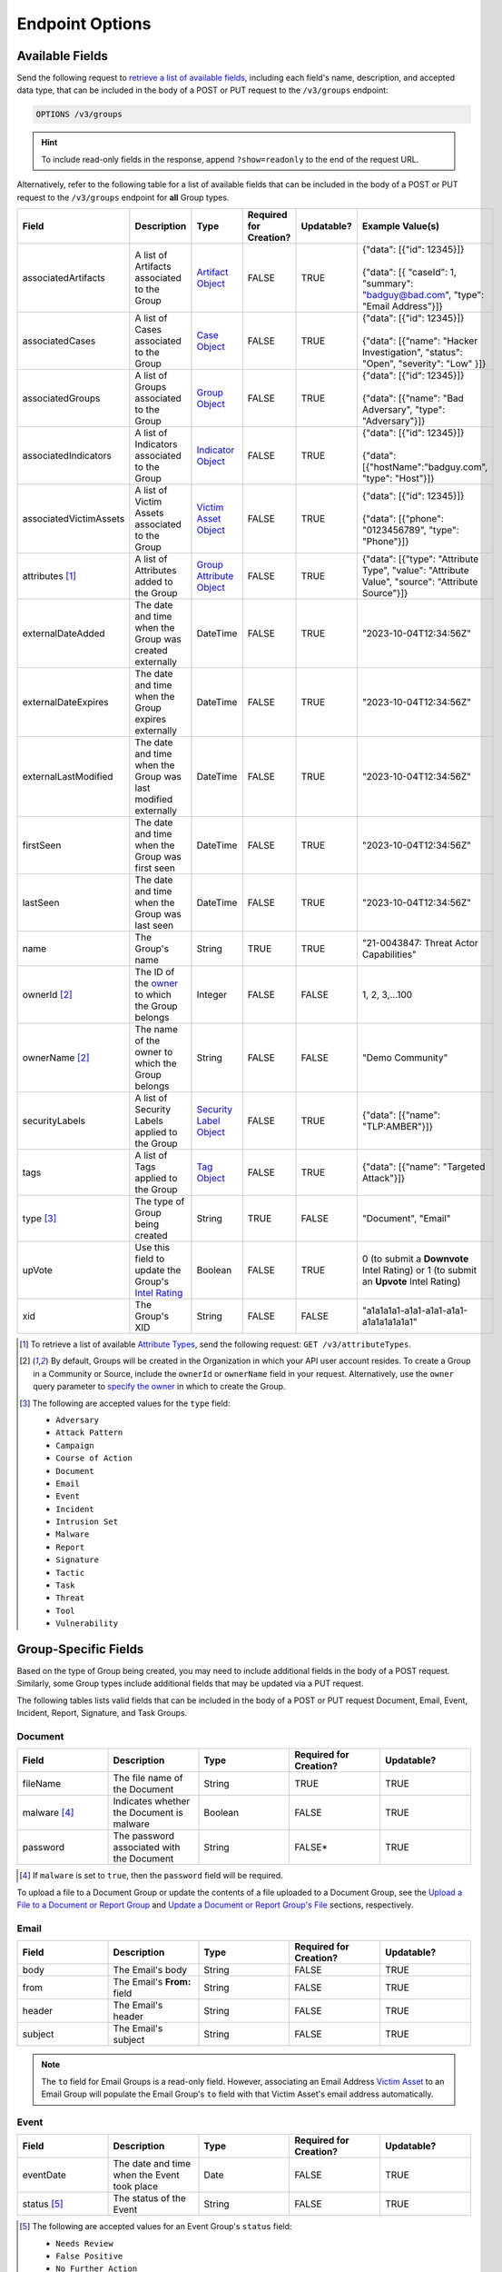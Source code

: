 Endpoint Options
----------------

Available Fields
^^^^^^^^^^^^^^^^

Send the following request to `retrieve a list of available fields <https://docs.threatconnect.com/en/latest/rest_api/v3/retrieve_fields.html>`_, including each field's name, description, and accepted data type, that can be included in the body of a POST or PUT request to the ``/v3/groups`` endpoint:

.. code::

    OPTIONS /v3/groups

.. hint::
    To include read-only fields in the response, append ``?show=readonly`` to the end of the request URL.

Alternatively, refer to the following table for a list of available fields that can be included in the body of a POST or PUT request to the ``/v3/groups`` endpoint for **all** Group types.

.. list-table::
   :widths: 20 20 10 15 15 20
   :header-rows: 1

   * - Field
     - Description
     - Type
     - Required for Creation?
     - Updatable?
     - Example Value(s)
   * - associatedArtifacts
     - A list of Artifacts associated to the Group
     - `Artifact Object <https://docs.threatconnect.com/en/latest/rest_api/v3/case_management/artifacts/artifacts.html>`_
     - FALSE
     - TRUE
     - | {"data": [{"id": 12345}]}
       |
       | {"data": [{ "caseId": 1, "summary": "badguy@bad.com", "type": "Email Address"}]}
   * - associatedCases
     - A list of Cases associated to the Group
     - `Case Object <https://docs.threatconnect.com/en/latest/rest_api/v3/case_management/cases/cases.html>`_
     - FALSE
     - TRUE
     - | {"data": [{"id": 12345}]}
       |
       | {"data": [{"name": "Hacker Investigation", "status": "Open", "severity": "Low" }]}
   * - associatedGroups
     - A list of Groups associated to the Group
     - `Group Object <https://docs.threatconnect.com/en/latest/rest_api/v3/groups/groups.html>`_
     - FALSE
     - TRUE
     - | {"data": [{"id": 12345}]}
       |
       | {"data": [{"name": "Bad Adversary", "type": "Adversary"}]}
   * - associatedIndicators
     - A list of Indicators associated to the Group
     - `Indicator Object <https://docs.threatconnect.com/en/latest/rest_api/v3/indicators/indicators.html>`_
     - FALSE
     - TRUE
     - | {"data": [{"id": 12345}]}
       |
       | {"data": [{"hostName":"badguy.com", "type": "Host"}]}
   * - associatedVictimAssets
     - A list of Victim Assets associated to the Group
     - `Victim Asset Object <https://docs.threatconnect.com/en/latest/rest_api/v3/victim-assets/victim-assets.html>`_
     - FALSE
     - TRUE
     - | {"data": [{"id": 12345}]}
       |
       | {"data": [{"phone": "0123456789", "type": "Phone"}]}
   * - attributes [1]_
     - A list of Attributes added to the Group 
     - `Group Attribute Object <https://docs.threatconnect.com/en/latest/rest_api/v3/group-attributes/group-attributes.html>`_
     - FALSE
     - TRUE
     - {"data": [{"type": "Attribute Type", "value": "Attribute Value", "source": "Attribute Source"}]}
   * - externalDateAdded
     - The date and time when the Group was created externally
     - DateTime
     - FALSE
     - TRUE
     - "2023-10-04T12:34:56Z"
   * - externalDateExpires
     - The date and time when the Group expires externally
     - DateTime
     - FALSE
     - TRUE
     - "2023-10-04T12:34:56Z"
   * - externalLastModified
     - The date and time when the Group was last modified externally
     - DateTime
     - FALSE
     - TRUE
     - "2023-10-04T12:34:56Z"
   * - firstSeen
     - The date and time when the Group was first seen
     - DateTime
     - FALSE
     - TRUE
     - "2023-10-04T12:34:56Z"
   * - lastSeen
     - The date and time when the Group was last seen
     - DateTime
     - FALSE
     - TRUE
     - "2023-10-04T12:34:56Z"
   * - name
     - The Group's name
     - String
     - TRUE
     - TRUE
     - "21-0043847: Threat Actor Capabilities"
   * - ownerId [2]_
     - The ID of the `owner <https://docs.threatconnect.com/en/latest/rest_api/v3/owners/owners.html>`_ to which the Group belongs
     - Integer
     - FALSE
     - FALSE
     - 1, 2, 3,...100
   * - ownerName [2]_
     - The name of the owner to which the Group belongs
     - String
     - FALSE
     - FALSE
     - "Demo Community"
   * - securityLabels
     - A list of Security Labels applied to the Group
     - `Security Label Object <https://docs.threatconnect.com/en/latest/rest_api/v3/security_labels/security_labels.html>`_
     - FALSE
     - TRUE
     - {"data": [{"name": "TLP:AMBER"}]}
   * - tags
     - A list of Tags applied to the Group
     - `Tag Object <https://docs.threatconnect.com/en/latest/rest_api/v3/tags/tags.html>`_
     - FALSE
     - TRUE
     - {"data": [{"name": "Targeted Attack"}]}
   * - type [3]_
     - The type of Group being created
     - String
     - TRUE
     - FALSE
     - "Document", "Email"
   * - upVote
     - Use this field to update the Group's `Intel Rating <https://knowledge.threatconnect.com/docs/group-intel-rating>`_
     - Boolean
     - FALSE
     - TRUE
     - 0 (to submit a **Downvote** Intel Rating) or 1 (to submit an **Upvote** Intel Rating)
   * - xid
     - The Group's XID
     - String
     - FALSE
     - FALSE
     - "a1a1a1a1-a1a1-a1a1-a1a1-a1a1a1a1a1a1"

.. [1] To retrieve a list of available `Attribute Types <https://docs.threatconnect.com/en/latest/rest_api/v3/attribute_types/attribute_types.html>`_, send the following request: ``GET /v3/attributeTypes``.
.. [2] By default, Groups will be created in the Organization in which your API user account resides. To create a Group in a Community or Source, include the ``ownerId`` or ``ownerName`` field in your request. Alternatively, use the ``owner`` query parameter to `specify the owner <https://docs.threatconnect.com/en/latest/rest_api/v3/specify_owner.html>`_ in which to create the Group.
.. [3] The following are accepted values for the ``type`` field:

    - ``Adversary``
    - ``Attack Pattern``
    - ``Campaign``
    - ``Course of Action``
    - ``Document``
    - ``Email``
    - ``Event``
    - ``Incident``
    - ``Intrusion Set``
    - ``Malware``
    - ``Report``
    - ``Signature``
    - ``Tactic``
    - ``Task``
    - ``Threat``
    - ``Tool``
    - ``Vulnerability``

Group-Specific Fields
^^^^^^^^^^^^^^^^^^^^^

Based on the type of Group being created, you may need to include additional fields in the body of a POST request. Similarly, some Group types include additional fields that may be updated via a PUT request.

The following tables lists valid fields that can be included in the body of a POST or PUT request Document, Email, Event, Incident, Report, Signature, and Task Groups.

Document
========

.. list-table::
   :widths: 20 20 20 20 20
   :header-rows: 1

   * - Field
     - Description
     - Type
     - Required for Creation?
     - Updatable?
   * - fileName
     - The file name of the Document
     - String
     - TRUE
     - TRUE
   * - malware [4]_
     - Indicates whether the Document is malware
     - Boolean
     - FALSE
     - TRUE
   * - password
     - The password associated with the Document
     - String
     - FALSE*
     - TRUE

.. [4] If ``malware`` is set to ``true``, then the ``password`` field will be required.

To upload a file to a Document Group or update the contents of a file uploaded to a Document Group, see the `Upload a File to a Document or Report Group <#upload-a-file-to-a-document-or-report-group-2>`_ and `Update a Document or Report Group's File <#update-a-document-or-report-group-s-file-2>`_ sections, respectively.

Email
=====

.. list-table::
   :widths: 20 20 20 20 20
   :header-rows: 1

   * - Field
     - Description
     - Type
     - Required for Creation?
     - Updatable?
   * - body
     - The Email's body
     - String
     - FALSE
     - TRUE
   * - from
     - The Email's **From:** field
     - String
     - FALSE
     - TRUE
   * - header
     - The Email's header
     - String
     - FALSE
     - TRUE
   * - subject
     - The Email's subject
     - String
     - FALSE
     - TRUE

.. note::
    The ``to`` field for Email Groups is a read-only field. However, associating an Email Address `Victim Asset <https://docs.threatconnect.com/en/latest/rest_api/v3/victim_assets/victim_assets.html>`_ to an Email Group will populate the Email Group's ``to`` field with that Victim Asset's email address automatically.

Event
=====

.. list-table::
   :widths: 20 20 20 20 20
   :header-rows: 1

   * - Field
     - Description
     - Type
     - Required for Creation?
     - Updatable?
   * - eventDate
     - The date and time when the Event took place
     - Date
     - FALSE
     - TRUE
   * - status [5]_
     - The status of the Event
     - String
     - FALSE
     - TRUE

.. [5] The following are accepted values for an Event Group's ``status`` field:

    - ``Needs Review``
    - ``False Positive``
    - ``No Further Action``
    - ``Escalated``

Incident
========

.. list-table::
   :widths: 20 20 20 20 20
   :header-rows: 1

   * - Field
     - Description
     - Type
     - Required for Creation?
     - Updatable?
   * - eventDate
     - The date when the Incident took place
     - Date
     - FALSE
     - TRUE
   * - status [6]_
     - The status of the Incident
     - String
     - FALSE
     - TRUE

.. [6] The following are accepted values for an Incident Group's ``status`` field:

    - ``New``
    - ``Open``
    - ``Stalled``
    - ``Containment Achieved``
    - ``Restoration Achieved``
    - ``Incident Reported``
    - ``Closed``
    - ``Rejected``
    - ``Deleted``

Report
======

.. list-table::
   :widths: 20 20 20 20 20
   :header-rows: 1

   * - Field
     - Description
     - Type
     - Required for Creation?
     - Updatable?
   * - fileName
     - The file name of the Report
     - String
     - TRUE
     - TRUE
   * - publishDate
     - The date and time when the Report was published
     - Date
     - FALSE
     - TRUE

To upload a file to a Report Group or update the contents of a file uploaded to a Report Group, see the `Upload a File to a Document or Report Group <#upload-a-file-to-a-document-or-report-group-2>`_ and `Update a Document or Report Group's File <#update-a-document-or-report-group-s-file-2>`_ sections, respectively.

Signature
=========

.. list-table::
   :widths: 20 20 20 20 20
   :header-rows: 1

   * - Field
     - Description
     - Type
     - Required for Creation?
     - Updatable?
   * - fileName
     - The file name of the Signature
     - String
     - TRUE
     - TRUE
   * - fileText [7]_
     - The file text of the Signature
     - String
     - TRUE
     - TRUE
   * - fileType [8]_
     - The file type of the Signature
     - String
     - TRUE
     - TRUE

.. [7] The ``fileText`` field contains the Signature itself, which must be properly escaped and encoded when creating or updating the Signature Group.

.. [8] The following are accepted values for a Signature Group's ``fileType`` field:

    - ``Bro``
    - ``ClamAV``
    - ``CybOX``
    - ``Iris Search Hash``
    - ``KQL``
    - ``OpenIOC``
    - ``Regex``
    - ``SPL``
    - ``Sigma``
    - ``Snort``
    - ``Suricata``
    - ``TQL Query``
    - ``YARA``

.. note::
    Accepted values for a Signature Group's ``fileType`` field may also include custom Signature types created by a System Administrator.

Task
====

.. list-table::
   :widths: 20 20 10 15 15 20
   :header-rows: 1

   * - Field
     - Description
     - Type
     - Required for Creation?
     - Updatable?
     - Example Value(s)
   * - assignments
     - A list of users assigned to the Task or to whom the Task will be escalated. Valid values for the type of assignment are "Assigned" and "Escalate"
     - Assignee Object
     - FALSE
     - TRUE
     - | {"data": [{"type": "Assigned", "user": {"id": 12}}]}
       |
       | {"data": [{"type": "Escalate", "user": {"id": 8}}]}
   * - dueDate
     - The date and time when the Task is due
     - Date
     - FALSE
     - TRUE
     - "2021-04-30T00:00:00Z"
   * - escalationDate
     - The date and time when the Task should be escalated
     - String
     - FALSE
     - TRUE
     - "2021-04-30T00:00:00Z"
   * - reminderDate
     - The date and time when a reminder about the Task will be sent
     - String
     - FALSE
     - TRUE
     - "2021-04-30T00:00:00Z"
   * - status [9]_
     - The status of the Task
     - String
     - FALSE
     - FALSE
     - "In Progress", "Not Started"

.. [9] The following are accepted values for a Task Group's ``status`` field:

    - ``Not Started``
    - ``In Progress``
    - ``Completed``
    - ``Waiting on Someone``
    - ``Deferred``
  
Include Additional Fields in Responses
^^^^^^^^^^^^^^^^^^^^^^^^^^^^^^^^^^^^^^

When creating, retrieving, or updating data, you can use the ``fields`` query parameter to `include additional fields in the API response that are not included by default <https://docs.threatconnect.com/en/latest/rest_api/v3/additional_fields.html>`_.

Send the following request to retrieve a list of fields you can include in responses returned from the ``/v3/groups`` endpoint:

.. code::

    OPTIONS /v3/groups/fields

Filter Results
^^^^^^^^^^^^^^

When retrieving data, you can use the ``tql`` query parameter to `filter results with ThreatConnect Query Language (TQL) <https://docs.threatconnect.com/en/latest/rest_api/v3/filter_results.html>`_.

Send the following request to retrieve a list of valid TQL parameters you can use when including the ``tql`` query parameter in a request to the ``/v3/groups`` endpoint:

.. code::

    OPTIONS /v3/groups/tql